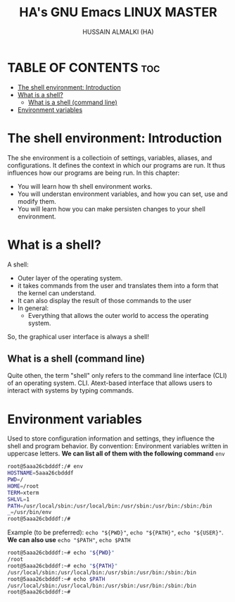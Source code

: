 #+TITLE: HA's GNU Emacs LINUX MASTER
#+AUTHOR: HUSSAIN ALMALKI (HA)
#+DESCRIPTION: DT's personal Emacs Linux Master.
#+STARTUP: showeverything
#+OPTIONS: toc:2

* TABLE OF CONTENTS :toc:
- [[#the-shell-environment-introduction][The shell environment: Introduction]]
- [[#what-is-a-shell][What is a shell?]]
  - [[#what-is-a-shell-command-line][What is a shell (command line)]]
- [[#environment-variables][Environment variables]]

* The shell environment: Introduction

The she environment is a collectioin of settings, variables, aliases, and configurations. It defines the context in which our programs are run. It thus influences how our programs are being run.
In this chapter:
- You will learn how th shell environment works.
- You will understan environment variables, and how you can set, use and modify them.
- You will learn how you can make persisten changes to your shell environment.

* What is a shell?

A shell:
- Outer layer of the operating system.
- it takes commands from the user and translates them into a form that the kernel can understand.
- It can also display the result of those commands to the user
- In general:
  - Everything that allows the outer world to access the operating system.

So, the graphical user interface is always a shell!

** What is a shell (command line)
Quite othen, the term "shell" only refers to the command line interface (CLI) of an operating system.
CLI. Atext-based interface that allows users to interact with systems by typing commands.

* Environment variables
Used to store configuration information and settings, they influence the shell and program behavior.
By convention: Environment variables written in uppercase letters. *We can list all of them with the following command* ~env~
#+begin_src bash
root@5aaa26cbdddf:/# env
HOSTNAME=5aaa26cbdddf
PWD=/
HOME=/root
TERM=xterm
SHLVL=1
PATH=/usr/local/sbin:/usr/local/bin:/usr/sbin:/usr/bin:/sbin:/bin
_=/usr/bin/env
root@5aaa26cbdddf:/#
#+end_src

Example (to be preferred): ~echo "${PWD}"~, ~echo "${PATH}"~, ~echo "${USER}"~. *We can also use* ~echo "$PATH"~, ~echo $PATH~
#+begin_src bash
root@5aaa26cbdddf:~# echo "${PWD}"
/root
root@5aaa26cbdddf:~# echo "${PATH}"
/usr/local/sbin:/usr/local/bin:/usr/sbin:/usr/bin:/sbin:/bin
root@5aaa26cbdddf:~# echo $PATH
/usr/local/sbin:/usr/local/bin:/usr/sbin:/usr/bin:/sbin:/bin
root@5aaa26cbdddf:~#
#+end_src
